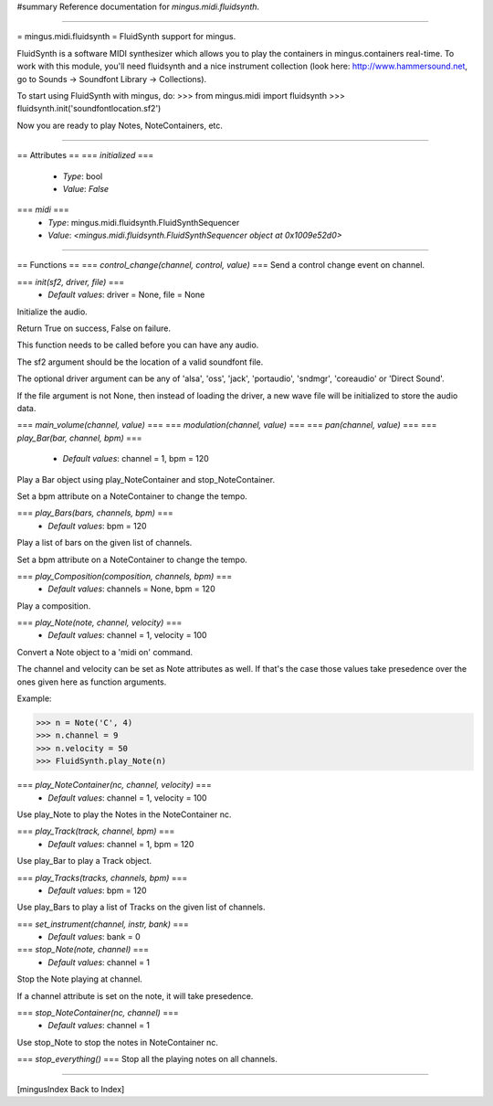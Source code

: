 #summary Reference documentation for `mingus.midi.fluidsynth`.

----

= mingus.midi.fluidsynth =
FluidSynth support for mingus.

FluidSynth is a software MIDI synthesizer which allows you to play the
containers in mingus.containers real-time. To work with this module, you'll
need fluidsynth and a nice instrument collection (look here:
http://www.hammersound.net, go to Sounds → Soundfont Library → Collections).

To start using FluidSynth with mingus, do:
>>> from mingus.midi import fluidsynth
>>> fluidsynth.init('soundfontlocation.sf2')

Now you are ready to play Notes, NoteContainers, etc.


----

== Attributes ==
=== `initialized` ===
  * *Type*: bool
  * *Value*: `False`

=== `midi` ===
  * *Type*: mingus.midi.fluidsynth.FluidSynthSequencer
  * *Value*: `<mingus.midi.fluidsynth.FluidSynthSequencer object at 0x1009e52d0>`


----

== Functions ==
=== `control_change(channel, control, value)` ===
Send a control change event on channel.

=== `init(sf2, driver, file)` ===
  * *Default values*: driver = None, file = None
Initialize the audio.

Return True on success, False on failure.

This function needs to be called before you can have any audio.

The sf2 argument should be the location of a valid soundfont file.

The optional driver argument can be any of 'alsa', 'oss', 'jack',
'portaudio', 'sndmgr', 'coreaudio' or 'Direct Sound'.

If the file argument is not None, then instead of loading the driver, a
new wave file will be initialized to store the audio data.

=== `main_volume(channel, value)` ===
=== `modulation(channel, value)` ===
=== `pan(channel, value)` ===
=== `play_Bar(bar, channel, bpm)` ===
  * *Default values*: channel = 1, bpm = 120
Play a Bar object using play_NoteContainer and stop_NoteContainer.

Set a bpm attribute on a NoteContainer to change the tempo.

=== `play_Bars(bars, channels, bpm)` ===
  * *Default values*: bpm = 120
Play a list of bars on the given list of channels.

Set a bpm attribute on a NoteContainer to change the tempo.

=== `play_Composition(composition, channels, bpm)` ===
  * *Default values*: channels = None, bpm = 120
Play a composition.

=== `play_Note(note, channel, velocity)` ===
  * *Default values*: channel = 1, velocity = 100
Convert a Note object to a 'midi on' command.

The channel and velocity can be set as Note attributes as well. If
that's the case those values take presedence over the ones given here as
function arguments.

Example:

>>> n = Note('C', 4)
>>> n.channel = 9
>>> n.velocity = 50
>>> FluidSynth.play_Note(n)


=== `play_NoteContainer(nc, channel, velocity)` ===
  * *Default values*: channel = 1, velocity = 100
Use play_Note to play the Notes in the NoteContainer nc.

=== `play_Track(track, channel, bpm)` ===
  * *Default values*: channel = 1, bpm = 120
Use play_Bar to play a Track object.

=== `play_Tracks(tracks, channels, bpm)` ===
  * *Default values*: bpm = 120
Use play_Bars to play a list of Tracks on the given list of channels.

=== `set_instrument(channel, instr, bank)` ===
  * *Default values*: bank = 0
=== `stop_Note(note, channel)` ===
  * *Default values*: channel = 1
Stop the Note playing at channel.

If a channel attribute is set on the note, it will take presedence.

=== `stop_NoteContainer(nc, channel)` ===
  * *Default values*: channel = 1
Use stop_Note to stop the notes in NoteContainer nc.

=== `stop_everything()` ===
Stop all the playing notes on all channels.


----

[mingusIndex Back to Index]
